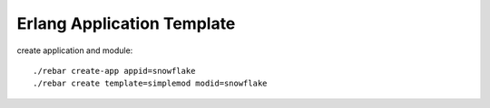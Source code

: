 ###########################
Erlang Application Template
###########################

create application and module::

  ./rebar create-app appid=snowflake
  ./rebar create template=simplemod modid=snowflake


